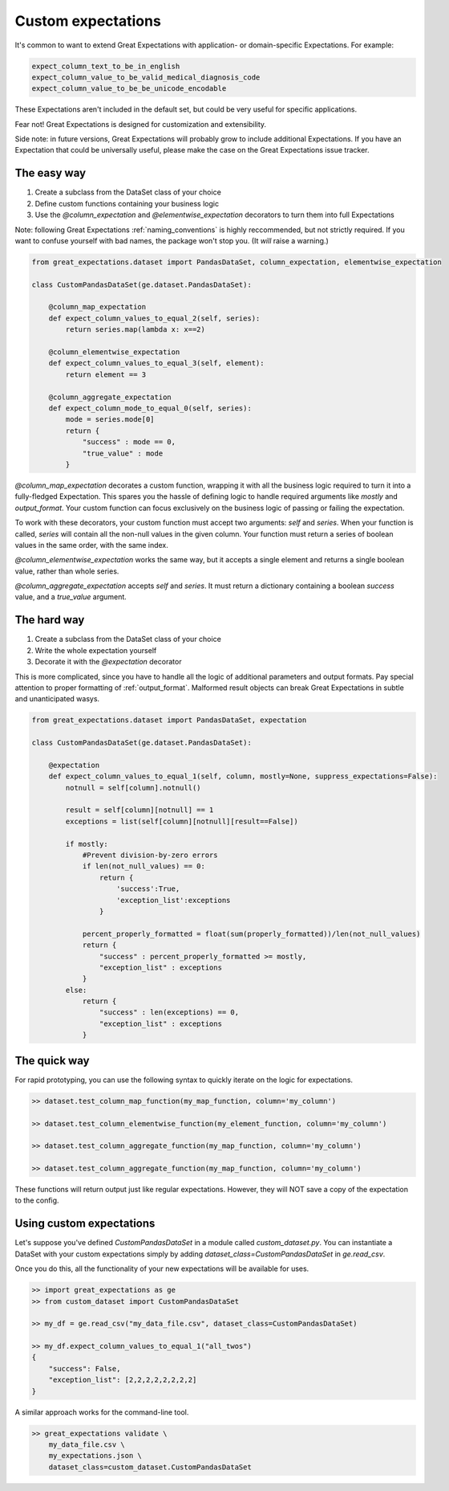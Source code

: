 .. _custom_expectations:

==============================================================================
Custom expectations
==============================================================================

It's common to want to extend Great Expectations with application- or domain-specific Expectations. For example:

.. code-block:: bash

    expect_column_text_to_be_in_english
    expect_column_value_to_be_valid_medical_diagnosis_code
    expect_column_value_to_be_be_unicode_encodable

These Expectations aren't included in the default set, but could be very useful for specific applications.

Fear not! Great Expectations is designed for customization and extensibility.

Side note: in future versions, Great Expectations will probably grow to include additional Expectations. If you have an Expectation that could be universally useful, please make the case on the Great Expectations issue tracker.

The easy way
--------------------------------------------------------------------------------

1. Create a subclass from the DataSet class of your choice
2. Define custom functions containing your business logic
3. Use the `@column_expectation` and `@elementwise_expectation` decorators to turn them into full Expectations

Note: following Great Expectations :ref:`naming_conventions` is highly reccommended, but not strictly required. If you want to confuse yourself with bad names, the package won't stop you. (It *will* raise a warning.)

.. code-block:: bash

    from great_expectations.dataset import PandasDataSet, column_expectation, elementwise_expectation

    class CustomPandasDataSet(ge.dataset.PandasDataSet):

        @column_map_expectation
        def expect_column_values_to_equal_2(self, series):
            return series.map(lambda x: x==2)

        @column_elementwise_expectation
        def expect_column_values_to_equal_3(self, element):
            return element == 3

        @column_aggregate_expectation
        def expect_column_mode_to_equal_0(self, series):
            mode = series.mode[0]
            return {
                "success" : mode == 0,
                "true_value" : mode
            }

`@column_map_expectation` decorates a custom function, wrapping it with all the business logic required to turn it into a fully-fledged Expectation. This spares you the hassle of defining logic to handle required arguments like `mostly` and `output_format`. Your custom function can focus exclusively on the business logic of passing or failing the expectation.

To work with these decorators, your custom function must accept two arguments: `self` and `series`. When your function is called, `series` will contain all the non-null values in the given column. Your function must return a series of boolean values in the same order, with the same index.

`@column_elementwise_expectation` works the same way, but it accepts a single element and returns a single boolean value, rather than whole series.

`@column_aggregate_expectation` accepts `self` and `series`. It must return a dictionary containing a boolean `success` value, and a `true_value` argument.


The hard way
--------------------------------------------------------------------------------

1. Create a subclass from the DataSet class of your choice
2. Write the whole expectation yourself
3. Decorate it with the `@expectation` decorator

This is more complicated, since you have to handle all the logic of additional parameters and output formats. Pay special attention to proper formatting of :ref:`output_format`. Malformed result objects can break Great Expectations in subtle and unanticipated wasys.

.. code-block:: bash

    from great_expectations.dataset import PandasDataSet, expectation

    class CustomPandasDataSet(ge.dataset.PandasDataSet):

        @expectation
        def expect_column_values_to_equal_1(self, column, mostly=None, suppress_expectations=False):
            notnull = self[column].notnull()
            
            result = self[column][notnull] == 1
            exceptions = list(self[column][notnull][result==False])
            
            if mostly:
                #Prevent division-by-zero errors
                if len(not_null_values) == 0:
                    return {
                        'success':True,
                        'exception_list':exceptions
                    }

                percent_properly_formatted = float(sum(properly_formatted))/len(not_null_values)
                return {
                    "success" : percent_properly_formatted >= mostly,
                    "exception_list" : exceptions
                }
            else:
                return {
                    "success" : len(exceptions) == 0,
                    "exception_list" : exceptions
                }

The quick way
--------------------------------------------------------------------------------

For rapid prototyping, you can use the following syntax to quickly iterate on the logic for expectations.

.. code-block:: bash

    >> dataset.test_column_map_function(my_map_function, column='my_column')

    >> dataset.test_column_elementwise_function(my_element_function, column='my_column')

    >> dataset.test_column_aggregate_function(my_map_function, column='my_column')

    >> dataset.test_column_aggregate_function(my_map_function, column='my_column')

These functions will return output just like regular expectations. However, they will NOT save a copy of the expectation to the config.


Using custom expectations
--------------------------------------------------------------------------------

Let's suppose you've defined `CustomPandasDataSet` in a module called `custom_dataset.py`. You can instantiate a DataSet with your custom expectations simply by adding `dataset_class=CustomPandasDataSet` in `ge.read_csv`.

Once you do this, all the functionality of your new expectations will be available for uses.

.. code-block:: bash

    >> import great_expectations as ge
    >> from custom_dataset import CustomPandasDataSet

    >> my_df = ge.read_csv("my_data_file.csv", dataset_class=CustomPandasDataSet)

    >> my_df.expect_column_values_to_equal_1("all_twos")
    {
        "success": False,
        "exception_list": [2,2,2,2,2,2,2,2]
    }

A similar approach works for the command-line tool.

.. code-block:: bash

    >> great_expectations validate \
        my_data_file.csv \
        my_expectations.json \
        dataset_class=custom_dataset.CustomPandasDataSet



